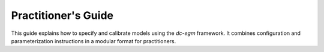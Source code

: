 .. _practitioner_guide:

Practitioner's Guide
=====================

This guide explains how to specify and calibrate models using the `dc-egm` framework. It combines configuration and parameterization instructions in a modular format for practitioners.

.. dropdown:: Parameterization Guide

    `dc-egm` uses two distinct dictionaries to store model parameters:

    - `params`: parameters estimated *within* the model
    - `model_specs`: parameters calibrated or estimated *outside* the model

    These should be Python dictionaries mapping string labels to numeric values.

    **`params`**

    `params` stores parameters that are subject to estimation (e.g., return to experience in a labor supply model).

    **`model_specs`**

    These contain external calibrations, such as interest rates or deterministic tax rules.

    Example:

    .. code-block:: python

        params = {
            "beta": 0.96,
            "gamma": 2.0
        }

        model_specs = {
            "r": 0.03,
            "tax_rate": 0.2
        }

    These objects are used to construct value functions and solve the model.

.. dropdown:: Model Configuration Guide

    The `model_config` dictionary specifies all structural elements of your dynamic model. It includes required and optional elements.

    ### Required

    - `n_periods`: Number of periods
    - `choices`: Discrete choices (e.g., work, retire)
    - `state_vars`: List of state variables (e.g., age, assets)

    .. code-block:: python

        model_config = {}

    ### Optional but usually needed

    - Endogenous discrete states

    Example:

    .. code-block:: python

        model_config = {}

    These specifications are passed to `setup_model()` which creates the full state-choice space and value function objects.
